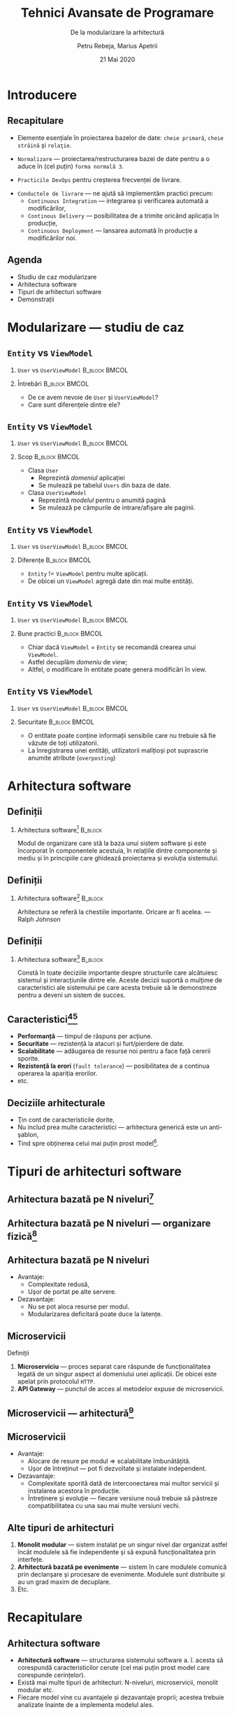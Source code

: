 #+title: Tehnici Avansate de Programare
#+subtitle: De la modularizare la arhitectură
#+author: Petru Rebeja, Marius Apetrii
#+date: 21 Mai 2020
#+language: ro
#+options: H:2 toc:nil \n:nil @:t ::t |:t ^:t *:t TeX:t LaTeX:t
#+latex_class: beamer
#+columns: %45ITEM %10BEAMER_env(Env) %10BEAMER_act(Act) %4BEAMER_col(Col) %8BEAMER_opt(Opt)
#+beamer_theme: metropolis
#+beamer_color_theme:
#+beamer_font_theme:
#+beamer_inner_theme:
#+beamer_outer_theme:
#+beamer_header: \institute[UAIC]{Facultatea de Matematică\\Universitatea Alexandru Ioan Cuza, Iași}
#+LATEX_HEADER: \RequirePackage{fancyvrb}
#+LATEX_HEADER: \DefineVerbatimEnvironment{verbatim}{Verbatim}{fontsize=\scriptsize}
* Introducere
** Recapitulare
   @@latex:\pause@@
   - Elemente esenţiale în proiectarea bazelor de date: =cheie primară=, =cheie străină= şi =relaţie=.
   @@latex:\pause@@
   - =Normalizare= --- proiectarea/restructurarea bazei de date pentru a o aduce în (cel puţin) =forma normală 3=.
   @@latex:\pause@@
   - =Practicile DevOps= pentru creşterea frecvenţei de livrare.
   @@latex:\pause@@
   - =Conductele de livrare= --- ne ajută să implementăm practici precum:
     - =Continuous Integration= --- integrarea şi verificarea automată a modificărilor,
     - =Continous Delivery= --- posibilitatea de a trimite oricând aplicaţia în producţie,
     - =Continuous Deployment= --- lansarea automată în producţie a modificărilor noi.
** Agenda
   - Studiu de caz modularizare
   - Arhitectura software
   - Tipuri de arhitecturi software
   - Demonstraţii
* Modularizare --- studiu de caz
** =Entity= vs =ViewModel=
*** =User= vs =UserViewModel=                                 :B_block:BMCOL:
    :PROPERTIES:
    :BEAMER_col: 0.4
    :BEAMER_env: block
    :END:
    #+attr_latex: :height .8\textheight
    [[file:img/entity-vs-view-model.png]]
*** Întrebări                                                 :B_block:BMCOL:
    :PROPERTIES:
    :BEAMER_col: 0.6
    :BEAMER_env: block
    :END:
    - De ce avem nevoie de =User= şi =UserViewModel=?
    - Care sunt diferenţele dintre ele?
** =Entity= vs =ViewModel=
*** =User= vs =UserViewModel=                                 :B_block:BMCOL:
    :PROPERTIES:
    :BEAMER_col: 0.4
    :BEAMER_env: block
    :END:
    #+attr_latex: :height .8\textheight
    [[file:img/entity-vs-view-model.png]]
*** Scop                                                      :B_block:BMCOL:
    :PROPERTIES:
    :BEAMER_col: 0.6
    :BEAMER_env: block
    :END:
    - Clasa =User=
      - Reprezintă /domeniul/ aplicaţiei
      - Se mulează pe tabelul =Users= din baza de date.
    - Clasa =UserViewModel=
      - Reprezintă /modelul/ pentru o anumită pagină
      - Se mulează pe câmpurile de intrare/afişare ale paginii.
** =Entity= vs =ViewModel=
*** =User= vs =UserViewModel=                                 :B_block:BMCOL:
    :PROPERTIES:
    :BEAMER_col: 0.4
    :BEAMER_env: block
    :END:
    #+attr_latex: :height .8\textheight
    [[file:img/entity-vs-view-model.png]]
*** Diferenţe                                                 :B_block:BMCOL:
    :PROPERTIES:
    :BEAMER_col: 0.6
    :BEAMER_env: block
    :END:
    - =Entity= != =ViewModel= pentru multe aplicaţii.
    - De obicei un =ViewModel= agregă date din mai multe entităţi.
** =Entity= vs =ViewModel=
*** =User= vs =UserViewModel=                                 :B_block:BMCOL:
    :PROPERTIES:
    :BEAMER_col: 0.4
    :BEAMER_env: block
    :END:
    #+attr_latex: :height .8\textheight
    [[file:img/entity-vs-view-model.png]]
*** Bune practici                                             :B_block:BMCOL:
    :PROPERTIES:
    :BEAMER_col: 0.6
    :BEAMER_env: block
    :END:
    - Chiar dacă =ViewModel= = =Entity= se recomandă crearea unui =ViewModel=.
    - Astfel decuplăm /domeniu/ de /view/;
    - Altfel, o modificare în entitate poate genera modificări în view.
** =Entity= vs =ViewModel=
*** =User= vs =UserViewModel=                                 :B_block:BMCOL:
    :PROPERTIES:
    :BEAMER_col: 0.4
    :BEAMER_env: block
    :END:
    #+attr_latex: :height .8\textheight
    [[file:img/entity-vs-view-model.png]]
*** Securitate                                                :B_block:BMCOL:
    :PROPERTIES:
    :BEAMER_col: 0.6
    :BEAMER_env: block
    :END:
    - O entitate poate conţine informaţii sensibile care nu trebuie să fie văzute de toţi utilizatorii.
    - La înregistrarea unei entităţi, utilizatorii maliţioşi pot suprascrie anumite atribute (=overposting=)
* Arhitectura software
** Definiţii
*** Arhitectura software[fn:1]                                            :B_block:
    :PROPERTIES:
    :BEAMER_env: block
    :END:
    @@latex:\vskip 0.1in@@
    Modul de organizare care stă la baza unui sistem software şi este încorporat în componentele acestuia, în relaţiile dintre componente şi mediu şi în principiile care ghidează proiectarea şi evoluţia sistemului.
** Definiţii
*** Arhitectura software[fn:2]                                            :B_block:
    :PROPERTIES:
    :BEAMER_env: block
    :END:
    @@latex:\vskip 0.1in@@
    Arhitectura se referă la chestiile importante. Oricare ar fi acelea.
    @@latex:\\@@
    @@latex:\hfill@@ --- Ralph Johnson
** Definiţii
*** Arhitectura software[fn:3]                                            :B_block:
    :PROPERTIES:
    :BEAMER_env: block
    :END:
    @@latex:\vskip 0.1in@@
    Constă în toate deciziile importante despre structurile care alcătuiesc sistemul şi interacţiunile dintre ele. Aceste decizii suportă o mulţime de caracteristici ale sistemului pe care acesta trebuie să le demonstreze pentru a deveni un sistem de succes.
** Caracteristici[fn:4][fn:5]
   - *Performanţă* --- timpul de răspuns per acţiune.
   - *Securitate* --- rezistenţă la atacuri şi furt/pierdere de date.
   - *Scalabilitate* --- adăugarea de resurse noi pentru a face faţă cererii sporite.
   - *Rezistenţă la erori* (=fault tolerance=) --- posibilitatea de a continua operarea la apariţia erorilor.
   - etc.
** Deciziile arhitecturale
   - Ţin cont de caracteristicile dorite,
   - Nu includ prea multe caracteristici --- arhitectura generică este un anti-şablon,
   - Tind spre obţinerea celui mai puţin prost model[fn:9].
* Tipuri de arhitecturi software
** Arhitectura bazată pe N niveluri[fn:6]
   [[file:img/n-tier-architecture.png]]
** Arhitectura bazată pe N niveluri --- organizare fizică[fn:7]
   [[file:img/n-tier-physical.png]]
** Arhitectura bazată pe N niveluri
   - Avantaje:
     - Complexitate redusă,
     - Uşor de portat pe alte servere.
   - Dezavantaje:
     - Nu se pot aloca resurse per modul.
     - Modularizarea deficitară poate duce la latenţe.
** Microservicii
   Definiţii
   1. *Microserviciu* --- proces separat care răspunde de funcţionalitatea legată de un singur aspect al domeniului unei aplicaţii. De obicei este apelat prin protocolul =HTTP=.
   2. *API Gateway* --- punctul de acces al metodelor expuse de microservicii.
** Microservicii --- arhitectură[fn:8]
   [[file:img/microservices-logical.png]]
** Microservicii
   - Avantaje:
     - Alocare de resure pe modul => scalabilitate îmbunătăţită.
     - Uşor de întreţinut --- pot fi dezvoltate şi instalate independent.
   - Dezavantaje:
     - Complexitate sporită dată de interconectarea mai multor servicii şi instalarea acestora în producţie.
     - Întreţinere şi evoluţie --- fiecare versiune nouă trebuie să păstreze compatibilitatea cu una sau mai multe versiuni vechi.
** Alte tipuri de arhitecturi
   1. *Monolit modular* --- sistem instalat pe un singur nivel dar organizat astfel încât modulele să fie independente şi să expună funcţionalitatea prin interfeţe.
   2. *Arhitectură bazată pe evenimente* --- sistem în care modulele comunică prin declanşare şi procesare de evenimente. Modulele sunt distribuite şi au un grad maxim de decuplare.
   3. Etc.
* Recapitulare
** Arhitectura software
   @@latex:\pause@@
  - *Arhitectură software* --- structurarea sistemului software a. î. acesta să corespundă caracteristicilor cerute (cel mai puţin prost model care corespunde cerinţelor).
   @@latex:\pause@@
  - Există mai multe tipuri de arhitecturi: N-niveluri, microservicii, monolit modular etc.
   @@latex:\pause@@
  - Fiecare model vine cu avantajele şi dezavantaje proprii; acestea trebuie analizate înainte de a implementa modelul ales.
* Demonstraţii
* Încheiere
** Vă mulțumesc!
   #+begin_center
   Mulțumesc pentru atenție!
   #+end_center

* Footnotes

[fn:9] Ford, Neal, Rebecca Parsons, and Patrick Kua. Building evolutionary architectures: support constant change. " O'Reilly Media, Inc.", 2017.

[fn:8] https://docs.microsoft.com/nb-no/azure/architecture/guide/architecture-styles/microservices

[fn:7] https://www.bmc.com/blogs/n-tier-architecture-tier-2-tier-3-and-multi-tier-explained/

[fn:6] https://dotnetdaily.net/featured/n-tier-architecture-asp-net

[fn:5] https://syndicode.com/2018/05/03/12-software-architecture-quality-attributes/

[fn:4] https://en.wikipedia.org/wiki/List_of_system_quality_attributes

[fn:3] James McGovern, et al., A Practical Guide to Enterprise Architecture. Prentice Hall 2004

[fn:2] Ford, Neal, Rebecca Parsons, and Patrick Kua. Building evolutionary architectures: support constant change. " O'Reilly Media, Inc.", 2017.

[fn:1] IEEE Computer Society, IEEE Recommended Practice for Architectural Description of Software-Intensive Systems: IEEE Std 1472000. 2000.
